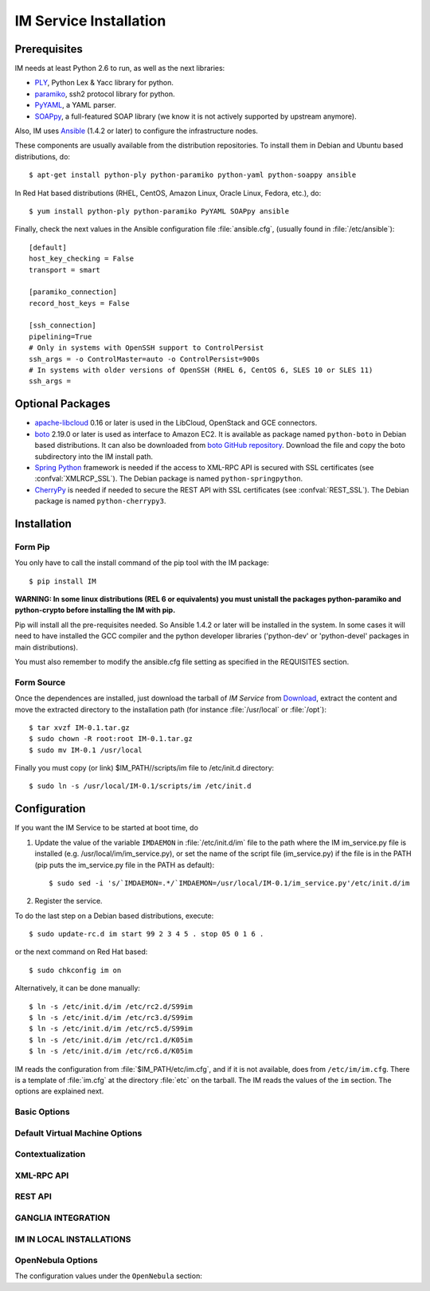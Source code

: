 
IM Service Installation
=======================

Prerequisites
-------------

IM needs at least Python 2.6 to run, as well as the next libraries:

* `PLY <http://www.dabeaz.com/ply/>`_, Python Lex & Yacc library for python.
* `paramiko <http://www.lag.net/paramiko/>`_, ssh2 protocol library for python.
* `PyYAML <http://pyyaml.org/>`_, a YAML parser.
* `SOAPpy <http://pywebsvcs.sourceforge.net/>`_, a full-featured SOAP library
  (we know it is not actively supported by upstream anymore).

Also, IM uses `Ansible <http://www.ansible.com>`_ (1.4.2 or later) to configure the
infrastructure nodes.
 
These components are usually available from the distribution repositories. To
install them in Debian and Ubuntu based distributions, do::

   $ apt-get install python-ply python-paramiko python-yaml python-soappy ansible

In Red Hat based distributions (RHEL, CentOS, Amazon Linux, Oracle Linux,
Fedora, etc.), do::

   $ yum install python-ply python-paramiko PyYAML SOAPpy ansible

Finally, check the next values in the Ansible configuration file
:file:`ansible.cfg`, (usually found in :file:`/etc/ansible`)::

   [default]
   host_key_checking = False
   transport = smart

   [paramiko_connection]
   record_host_keys = False
   
   [ssh_connection]
   pipelining=True
   # Only in systems with OpenSSH support to ControlPersist 
   ssh_args = -o ControlMaster=auto -o ControlPersist=900s
   # In systems with older versions of OpenSSH (RHEL 6, CentOS 6, SLES 10 or SLES 11) 
   ssh_args =

Optional Packages
-----------------

* `apache-libcloud <http://libcloud.apache.org/>`_ 0.16 or later is used in the
  LibCloud, OpenStack and GCE connectors.
* `boto <http://boto.readthedocs.org>`_ 2.19.0 or later is used as interface to
  Amazon EC2. It is available as package named ``python-boto`` in Debian based
  distributions. It can also be downloaded from `boto GitHub repository <https://github.com/boto/boto>`_.
  Download the file and copy the boto subdirectory into the IM install path.
* `Spring Python <http://springpython.webfactional.com/>`_ framework is needed
  if the access to XML-RPC API is secured with SSL certificates (see
  :confval:`XMLRCP_SSL`).
  The Debian package is named ``python-springpython``.
* `CherryPy <http://cherrypy.org>`_ is needed if needed to secure the REST API
  with SSL certificates (see :confval:`REST_SSL`).
  The Debian package is named ``python-cherrypy3``.

Installation
------------

Form Pip
^^^^^^^^

You only have to call the install command of the pip tool with the IM package::

   $ pip install IM

**WARNING: In some linux distributions (REL 6 or equivalents) you must unistall
the packages python-paramiko and python-crypto before installing the IM with pip.**

Pip will install all the pre-requisites needed. So Ansible 1.4.2 or later will be
installed in the system. In some cases it will need to have installed the GCC 
compiler and the python developer libraries ('python-dev' or 'python-devel' 
packages in main distributions).

You must also remember to modify the ansible.cfg file setting as specified in the 
REQUISITES section.

Form Source
^^^^^^^^^^^

Once the dependences are installed, just download the tarball of *IM Service*
from `Download <http://www.grycap.upv.es/im/download.php>`_, extract the
content and move the extracted directory to the installation path (for instance
:file:`/usr/local` or :file:`/opt`)::

   $ tar xvzf IM-0.1.tar.gz
   $ sudo chown -R root:root IM-0.1.tar.gz
   $ sudo mv IM-0.1 /usr/local

Finally you must copy (or link) $IM_PATH//scripts/im file to /etc/init.d directory::

   $ sudo ln -s /usr/local/IM-0.1/scripts/im /etc/init.d

Configuration
-------------

If you want the IM Service to be started at boot time, do

1. Update the value of the variable ``IMDAEMON`` in :file:`/etc/init.d/im` file
   to the path where the IM im_service.py file is installed (e.g. /usr/local/im/im_service.py),
   or set the name of the script file (im_service.py) if the file is in the PATH
   (pip puts the im_service.py file in the PATH as default)::

   $ sudo sed -i 's/`IMDAEMON=.*/`IMDAEMON=/usr/local/IM-0.1/im_service.py'/etc/init.d/im

2. Register the service.

To do the last step on a Debian based distributions, execute::

   $ sudo update-rc.d im start 99 2 3 4 5 . stop 05 0 1 6 .

or the next command on Red Hat based::

   $ sudo chkconfig im on

Alternatively, it can be done manually::

   $ ln -s /etc/init.d/im /etc/rc2.d/S99im
   $ ln -s /etc/init.d/im /etc/rc3.d/S99im
   $ ln -s /etc/init.d/im /etc/rc5.d/S99im
   $ ln -s /etc/init.d/im /etc/rc1.d/K05im
   $ ln -s /etc/init.d/im /etc/rc6.d/K05im

IM reads the configuration from :file:`$IM_PATH/etc/im.cfg`, and if it is not
available, does from ``/etc/im/im.cfg``. There is a template of :file:`im.cfg`
at the directory :file:`etc` on the tarball. The IM reads the values of the ``im``
section. The options are explained next.

.. _options-basic:

Basic Options
^^^^^^^^^^^^^

.. confval:: DATA_FILE

   Full path to the data file.
   The default value is :file:`/etc/im/inf.dat`.
   
.. confval:: USER_DB

   Full path to the IM user DB json file.
   To restrict the users that can access the IM service.
   Comment it or set a blank value to disable user check.
   The default value is empty.
   JSON format of the file::
   
   	{
   		"users": [
   			{
   				"username": "user1",
   				"password": "pass1"
   			},
   			{
   				"username": "user2",
   				"password": "pass2"
   			}
   		]
   	}
   
.. confval:: MAX_SIMULTANEOUS_LAUNCHES

   Maximum number of simultaneous VM launch operations.
   The default value is 1.
 
.. confval:: MAX_VM_FAILS

   Number of attempts to launch a virtual machine before considering it
   an error.
   The default value is 3.

.. confval:: VM_INFO_UPDATE_FREQUENCY

   Maximum frequency to update the VM info (in secs)
   The default value is 10.

.. confval:: WAIT_RUNNING_VM_TIMEOUT

   Timeout in seconds to get a virtual machine in running state.
   The default value is 1800.

.. confval:: LOG_FILE

   Full path to the log file.
   The default value is :file:`/var/log/im/inf.log`.

.. confval:: LOG_FILE_MAX_SIZE

   Maximum size in KiB of the log file before being rotated.
   The default value is 10485760.

.. _options-default-vm:

Default Virtual Machine Options
^^^^^^^^^^^^^^^^^^^^^^^^^^^^^^^

.. confval:: DEFAULT_VM_MEMORY 

   Default principal memory assigned to a virtual machine.
   The default value is 512.

.. confval:: DEFAULT_VM_MEMORY_UNIT 

   Unit used in :confval:`DEFAULT_VM_MEMORY`.
   Allowed values: ``K`` (KiB), ``M`` (MiB) and ``G`` (GiB).
   The default value is ``M``.

.. confval:: DEFAULT_VM_CPUS 

   Default number of CPUs assigned to a virtual machine.
   The default value is 1.

.. confval:: DEFAULT_VM_CPU_ARCH 

   Default CPU architecture assigned to a virtual machine.
   Allowed values: ``i386`` and ``x86_64``.
   The default value is ``x86_64``.

.. confval:: DEFAULT_VM_NAME 

   Default name of virtual machines.
   The default value is ``vnode-#N#``.

.. confval:: DEFAULT_DOMAIN 

   Default domain assigned to a virtual machine.
   The default value is ``localdomain``.

.. _options-ctxt:

Contextualization
^^^^^^^^^^^^^^^^^

.. confval:: CONTEXTUALIZATION_DIR

   Full path to the IM contextualization files.
   The default value is :file:`/usr/share/im/contextualization`.

.. confval:: RECIPES_DIR 

   Full path to the Ansible recipes directory.
   The default value is :file:`CONTEXTUALIZATION_DIR/AnsibleRecipes`.

.. confval:: RECIPES_DB_FILE 

   Full path to the Ansible recipes database file.
   The default value is :file:`CONTEXTUALIZATION_DIR/recipes_ansible.db`.

.. confval:: MAX_CONTEXTUALIZATION_TIME 

   Maximum time in seconds spent on contextualize a virtual machine before
   throwing an error.
   The default value is 7200.
   
.. confval:: REMOTE_CONF_DIR 

   Directory to copy all the ansible related files used in the contextualization.
   The default value is :file:`/tmp/.im`.
   
.. confval:: PLAYBOOK_RETRIES 

   Number of retries of the Ansible playbooks in case of failure.
   The default value is 1.

.. _options-xmlrpc:

XML-RPC API
^^^^^^^^^^^

.. confval:: XMLRCP_PORT

   Port number where IM XML-RPC API is available.
   The default value is 8899.
   
.. confval:: XMLRCP_ADDRESS

   IP address where IM XML-RPC API is available.
   The default value is 0.0.0.0 (all the IPs).

.. confval:: XMLRCP_SSL 

   If ``True`` the XML-RPC API is secured with SSL certificates.
   The default value is ``False``.

.. confval:: XMLRCP_SSL_KEYFILE 

   Full path to the private key associated to the SSL certificate to access
   the XML-RPC API.
   The default value is :file:`/etc/im/pki/server-key.pem`.

.. confval:: XMLRCP_SSL_CERTFILE 

   Full path to the public key associated to the SSL certificate to access
   the XML-RPC API.
   The default value is :file:`/etc/im/pki/server-cert.pem`.

.. confval:: XMLRCP_SSL_CA_CERTS 

   Full path to the SSL Certification Authorities (CA) certificate.
   The default value is :file:`/etc/im/pki/ca-chain.pem`.

.. _options-rest:

REST API
^^^^^^^^

.. confval:: ACTIVATE_REST 

   If ``True`` the REST API is activated.
   The default value is ``False``.

.. confval:: REST_PORT

   Port number where REST API is available.
   The default value is 8800.
   
.. confval:: REST_ADDRESS

   IP address where REST API is available.
   The default value is 0.0.0.0 (all the IPs).

.. confval:: REST_SSL 

   If ``True`` the REST API is secured with SSL certificates.
   The default value is ``False``.

.. confval:: REST_SSL_KEYFILE 

   Full path to the private key associated to the SSL certificate to access
   the REST API.
   The default value is :file:`/etc/im/pki/server-key.pem`.

.. confval:: REST_SSL_CERTFILE 

   Full path to the public key associated to the SSL certificate to access
   the REST API.
   The default value is :file:`/etc/im/pki/server-cert.pem`.

.. confval:: REST_SSL_CA_CERTS 

   Full path to the SSL Certification Authorities (CA) certificate.
   The default value is :file:`/etc/im/pki/ca-chain.pem`.

.. _options-ganglia:

GANGLIA INTEGRATION
^^^^^^^^^^^^^^^^^^^

.. confval:: GET_GANGLIA_INFO 

   Flag to enable the retrieval of the ganglia info of the VMs.
   The default value is ``False``.
   
.. confval:: GANGLIA_INFO_UPDATE_FREQUENCY 

   Maximum frequency to update the Ganglia info (in secs).
   The default value is ``30``.

IM IN LOCAL INSTALLATIONS
^^^^^^^^^^^^^^^^^^^^^^^^^

.. confval:: PRIVATE_NET_AS_PUBLIC 

   Private network that IM will detect as public enabling to use
   the IM service in installations of only one private Cloud provider.
   It must be one of this values: 10.0.0.0/8, 172.16.0.0/12, 192.168.0.0/16, 169.254.0.0/16
   If this feature is not needed undefine or use an empty string.
   The default value is ``''``.
   
OpenNebula Options
^^^^^^^^^^^^^^^^^^

The configuration values under the ``OpenNebula`` section:

.. confval:: TEMPLATE_CONTEXT 

   Text to add to the CONTEXT section of the ONE template (except SSH_PUBLIC_KEY)
   The default value is ``''``.

.. confval:: TEMPLATE_OTHER 

   Text to add to the ONE Template different to NAME, CPU, VCPU, MEMORY, OS, DISK and CONTEXT
   The default value is ``GRAPHICS = [type="vnc",listen="0.0.0.0"]``. 

